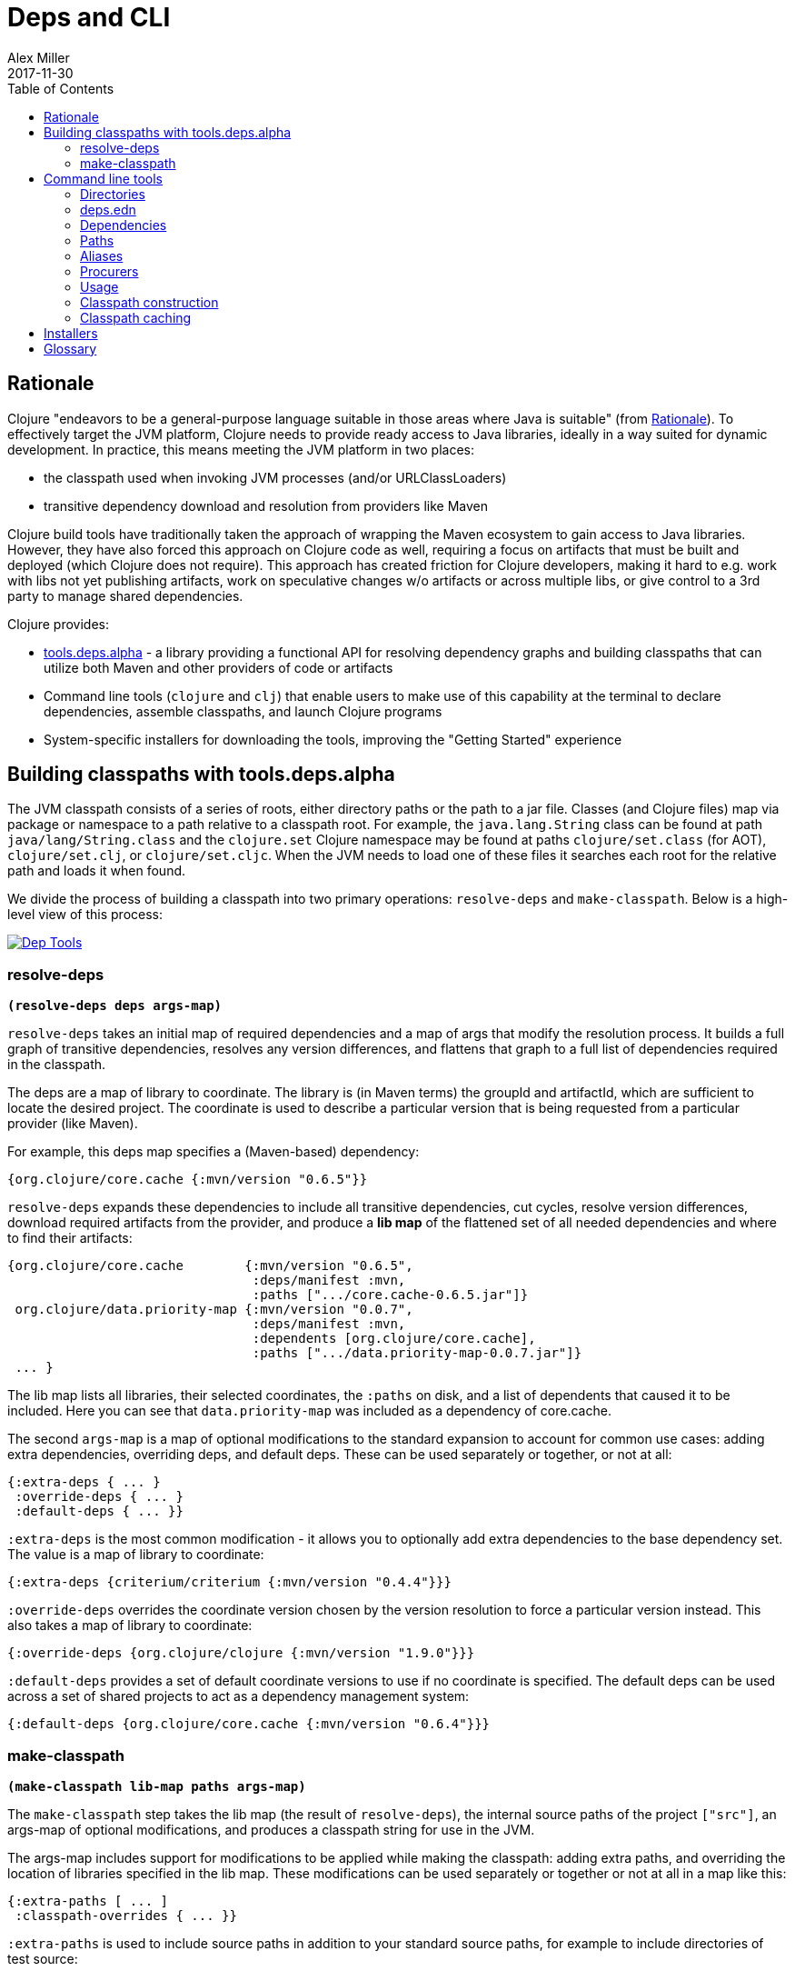 = Deps and CLI
Alex Miller
2017-11-30
:type: reference
:toc: macro
:icons: font
:prevpagehref: lisps
:prevpagetitle: Differences with Lisps

ifdef::env-github,env-browser[:outfilesuffix: .adoc]

toc::[]

== Rationale

Clojure "endeavors to be a general-purpose language suitable in those areas where Java is suitable" (from <<xref/../../about/rationale#,Rationale>>). To effectively target the JVM platform, Clojure needs to provide ready access to Java libraries, ideally in a way suited for dynamic development. In practice, this means meeting the JVM platform in two places:

* the classpath used when invoking JVM processes (and/or URLClassLoaders)
* transitive dependency download and resolution from providers like Maven

Clojure build tools have traditionally taken the approach of wrapping the Maven ecosystem to gain access to Java libraries. However, they have also forced this approach on Clojure code as well, requiring a focus on artifacts that must be built and deployed (which Clojure does not require). This approach has created friction for Clojure developers, making it hard to e.g. work with libs not yet publishing artifacts, work on speculative changes w/o artifacts or across multiple libs, or give control to a 3rd party to manage shared dependencies.

Clojure provides:

* https://github.com/clojure/tools.deps.alpha[tools.deps.alpha] - a library providing a functional API for resolving dependency graphs and building classpaths that can utilize both Maven and other providers of code or artifacts
* Command line tools (`clojure` and `clj`) that enable users to make use of this capability at the terminal to declare dependencies, assemble classpaths, and launch Clojure programs
* System-specific installers for downloading the tools, improving the "Getting Started" experience

== Building classpaths with tools.deps.alpha

The JVM classpath consists of a series of roots, either directory paths or the path to a jar file. Classes (and Clojure files) map via package or namespace to a path relative to a classpath root. For example, the `java.lang.String` class can be found at path `java/lang/String.class` and the `clojure.set` Clojure namespace may be found at paths `clojure/set.class` (for AOT), `clojure/set.clj`, or `clojure/set.cljc`. When the JVM needs to load one of these files it searches each root for the relative path and loads it when found.

We divide the process of building a classpath into two primary operations: `resolve-deps` and `make-classpath`. Below is a high-level view of this process:


image::/images/content/guides/deps/deps.svg["Dep Tools", link="/images/content/guides/deps/deps.svg"]

=== resolve-deps

**`(resolve-deps deps args-map)`**

`resolve-deps` takes an initial map of required dependencies and a map of args that modify the resolution process. It builds a full graph of transitive dependencies, resolves any version differences, and flattens that graph to a full list of dependencies required in the classpath.

The deps are a map of library to coordinate. The library is (in Maven terms) the groupId and artifactId, which are sufficient to locate the desired project. The coordinate is used to describe a particular version that is being requested from a particular provider (like Maven).

For example, this deps map specifies a (Maven-based) dependency:

[source,clojure]
----
{org.clojure/core.cache {:mvn/version "0.6.5"}}
----

`resolve-deps` expands these dependencies to include all transitive dependencies, cut cycles, resolve version differences, download required artifacts from the provider, and produce a *lib map* of the flattened set of all needed dependencies and where to find their artifacts:

[source,clojure]
----
{org.clojure/core.cache        {:mvn/version "0.6.5",
                                :deps/manifest :mvn,
                                :paths [".../core.cache-0.6.5.jar"]}
 org.clojure/data.priority-map {:mvn/version "0.0.7",
                                :deps/manifest :mvn,
                                :dependents [org.clojure/core.cache],
                                :paths [".../data.priority-map-0.0.7.jar"]} 
 ... }
----

The lib map lists all libraries, their selected coordinates, the `:paths` on disk, and a list of dependents that caused it to be included. Here you can see that `data.priority-map` was included as a dependency of core.cache.

The second `args-map` is a map of optional modifications to the standard expansion to account for common use cases: adding extra dependencies, overriding deps, and default deps. These can be used separately or together, or not at all:

[source,clojure]
----
{:extra-deps { ... }
 :override-deps { ... }
 :default-deps { ... }}
----

`:extra-deps` is the most common modification - it allows you to optionally add extra dependencies to the base dependency set. The value is a map of library to coordinate:

[source,clojure]
----
{:extra-deps {criterium/criterium {:mvn/version "0.4.4"}}}
----

`:override-deps` overrides the coordinate version chosen by the version resolution to force a particular version instead. This also takes a map of library to coordinate:

[source,clojure]
----
{:override-deps {org.clojure/clojure {:mvn/version "1.9.0"}}}
----

`:default-deps` provides a set of default coordinate versions to use if no coordinate is specified. The default deps can be used across a set of shared projects to act as a dependency management system:

[source,clojure]
----
{:default-deps {org.clojure/core.cache {:mvn/version "0.6.4"}}}
----

=== make-classpath

**`(make-classpath lib-map paths args-map)`**

The `make-classpath` step takes the lib map (the result of `resolve-deps`), the internal source paths of the project `["src"]`, an args-map of optional modifications, and produces a classpath string for use in the JVM.

The args-map includes support for modifications to be applied while making the classpath: adding extra paths, and overriding the location of libraries specified in the lib map. These modifications can be used separately or together or not at all in a map like this:

[source,clojure]
----
{:extra-paths [ ... ]
 :classpath-overrides { ... }}
----

`:extra-paths` is used to include source paths in addition to your standard source paths, for example to include directories of test source:

[source,clojure]
----
{:extra-paths ["test" "resources"]}
----

`:classpath-overrides` specify a location to pull a dependency that overrides the path found during dependency resolution, for example to replace a dependency with a local debug version. Many of these use cases are ones where you would be tempted to prepend the classpath to "override" something else.

[source,clojure]
----
{:classpath-overrides 
 {org.clojure/clojure "/my/clojure/target"}}
----

== Command line tools

=== Directories

The tools rely on several directories and optionally on several environment variables.

* Installation directory
** Created during installation
** Contents:
*** `bin/clojure` - main tool
*** `bin/clj` - wrapper for interactive repl use (uses `rlwrap`)
*** `deps.edn` - install level deps.edn file, with some default deps (Clojure, etc) and provider config
*** `example-deps.edn` - commented example that gets copied to `<config_dir>/deps.edn`
*** `libexec/clojure-tools-X.Y.Z.jar` - uberjar invoked by `clojure` to construct classpaths
* Config directory
** Holds a deps.edn file that persists across tool upgrades and affects all projects
** Locations used in this order:
*** If `$CLJ_CONFIG` is set, then use `$CLJ_CONFIG` (explicit override)
*** If `$XDG_CONFIG_HOME` is set, then use `$XDG_CONFIG_HOME/clojure` (Freedesktop conventions)
*** Else use `$HOME/.clojure` (most common)
** Contents:
*** `deps.edn` - user deps file, defines default Clojure version and provider defaults
* Cache directory
** Lazily created when `clojure` is invoked without a local `deps.edn` file. Locations used in this order:
*** If `$CLJ_CACHE` is set, then use `$CLJ_CACHE` (explicit override)
*** If `$XDG_CACHE_HOME` is set, then use `$XDG_CACHE_HOME/clojure` (Freedesktop conventions)
*** Else use `config_dir/.cpcache` (most common)
* Project directory
** The current directory
** Contents:
*** `deps.edn` - optional project deps
*** `.cpcache` - project cache directory, same as the user-level cache directory, created if there is a `deps.edn`

=== deps.edn

The configuration file format (in "deps.edn" files) is an edn map with top-level keys for `:deps`, `:paths`, and `:aliases`, plus provider-specific keys for configuring dependency sources.

After installation, deps.edn configuration files can be found in (up to) three locations:

- installation directory - created only at install time
- config directory (often ~/.clojure) - modified to change cross-project (or no-project) defaults
- the local directory - per-project settings

The `deps.edn` files in each of these locations (if they exist) are merged to form one combined dependency configuration. The merge is done in the order above install/config/local, last one wins. The operation is essentially `merge-with merge`, except for the `:paths` key, where only the last one found is used (they are not combined).

You can use the  `-Sverbose` option to see all of the actual directory locations.

=== Dependencies

Dependencies are declared in deps.edn with a top level key `:deps` - a map from library to coordinate. Libraries are symbols of the form <groupID>/<artifactId> or simply <id> if the group and artifact ID are the same. To indicate a classifier, use <groupId>/<artifactId>$<classifier>. 

Coordinates can take several forms depending on the coordinate type:

* Maven coordinate: `{:mvn/version "1.2.3"}`
** Other optional keys: `:extension`, `:exclusions`
** Note: `:classifier` is no longer supported - add to lib name as specified above
* Local project coordinate: `{:local/root "/path/to/project"}`
** Optional key `:deps/root`
*** Specifies the relative path within the root to search for the manifest file
** Optional key `:deps/manifest`
*** Specifies the project manifest type
*** Default is to auto-detect the project type (such as `:deps`, `:lein`, `:pom`)
*** Currently only `:deps` and `:pom` are supported
* Local jar: `{:local/root "/path/to/file.jar"}`
** If the jar has been packaged with a pom.xml file, the pom will be read and used to find transitive deps
* Git coordinate: `{:git/url "https://github.com/user/project.git", :sha "sha", :tag "tag"}`
** The `:git/url` can be one of the following:
*** https - secure anonymous access to public repos
*** ssh or user@host form urls (including GitHub) - ssh-based access (see Git configuration section)
** The `:sha` attribute should indicate the full commit sha
** The `:tag` attribute is optional and used only to indicate the semantics of the sha

[source,clojure]
----
{:deps
 {org.clojure/tools.reader {:mvn/version "1.1.1"}
  github-sally/awesome {:git/url "https://github.com/sally/awesome.git", :sha "123abcd549214b5cba04002b6875bdf59f9d88b6"}
  ;; ... add more here
 }}
----

=== Paths

Paths are declared in a top level key `:paths` and is a vector of string paths (typically relative to the project root). These source paths will be included on the classpath.

While dependency sets are merged across all of the configuration files, only the last paths found in one of the config files is used, prior ones are ignored.

[source,clojure]
----
{:paths ["src"]}
----

=== Aliases

Aliases are defined in the `:aliases` section of the config file. The Clojure tool supports several kinds of aliases:

* -R - `resolve-deps` aliases are modifications applied during `resolve-deps`
** Allowed keys in these aliases are:
*** `:extra-deps` - a deps map from lib to coordinate of deps to add to the deps
*** `:override-deps` - a deps map from lib to coordinate of override versions to use
*** `:default-deps` - a deps map from lib to coordinate of versions to use if none is found
** If multiple -R alias maps are activated, all of these are merge-with merged
* -C - `make-classpath` aliases are modifications applied during `make-classpath`
** Allowed keys in these aliases are:
*** `:extra-paths` - a collection of string paths to add to `:paths`
*** `:classpath-overrides` - a map of lib to string path to replace the location of the lib
*** If multiple -C alias maps are activated, `:extra-paths` concatenate and `:classpath-overrides` merge-with merge
* -O - JVM option aliases
** Allowed keys in these aliases are:
*** `:jvm-opts` - a collection of string JVM options
** If multiple -O alias maps are activated, `:jvm-opts` concatenate
** If -J JVM options are also specified on the command line, they are concatenated after the alias options
* -M - clojure.main option aliases
** Allowed keys in these aliases are:
*** `:main-opts` - a collection of clojure.main options
** If multiple -M alias maps are activated, only the last one will be used
** If command line clojure.main arguments are supplied on the command line, they are concatenated after the last main alias map
* -A - applies across all alias types
** These aliases support ALL alias keys above and all will be applied

So given a deps.edn like:

[source,clojure]
----
{:paths ["src"]
 :deps {}
 :aliases
 {:1.7 {:override-deps {org.clojure/clojure {:mvn/version "1.7.0"}}}
  :bench {:extra-deps {criterium/criterium {:mvn/version "0.4.4"}}}
  :test {:extra-paths ["test"]}}}
----

You can activate all three aliases to create a classpath that switches to an older Clojure version, adds the benchmarking library, and includes the test directory in the classpath to see how it changes the classpath:

[source]
----
clj -R:1.7:bench -C:test -Spath
----

You can use -A to include all types of aliases or define aliases that cross multiple alias types:

[source]
----
clj -A:1.7:bench:test -Spath
----

=== Procurers

Coordinates are interpreted by procurers, which know how to determine dependencies for a library and download artifacts. tools.deps.alpha is designed to support an extensible set of procurers that can expand over time. Currently the available procurers are: `mvn`,  `local`, and `git`.

The procurer to use is determined by examining the attributes of the coordinate and using the first attribute qualifier that's found (ignoring the reserved qualifier "deps"). For example, a Maven coordinate contains a `:mvn/version` attribute and a local coordinate contains a `:local/root` attribute.

Procurers may also have configuration attributes stored at the root of the configuration map under the same qualifier. The `mvn` procurer will look for `:mvn/repos`. The installation deps.edn configures the default Maven repos:

[source,clojure]
----
{:mvn/repos
 {"central" {:url "https://repo1.maven.org/maven2/"}
  "clojars" {:url "https://clojars.org/repo"}}}
----

==== Maven authenticated repos

For Maven deps in authenticated repositories, existing Maven infrastructure is used to convey credentials.

In your ~/.m2/settings.xml:

[source,xml]
----
<servers>
  ...
  <server>
    <id>my-auth-repo</id>
    <username>zango</username>
    <password>123</password>
  </server>
  ...
</servers>
----

Then in your deps.edn include a repo with a name matching the server id (here `my-auth-repo`):

[source,clojure]
----
{:deps
 {authenticated/dep {:mvn/version "1.2.3"}}
 :mvn/repos
 {"my-auth-repo" {:url "https://my.auth.com/repo"}}}
----

Then just refer to your dependencies as usual in the `:deps`.

==== Maven S3 repos

The tools also provide support for connecting to private S3 Maven repositories (thanks to the https://github.com/s3-wagon-private/s3-wagon-private[s3-wagon-private] and https://github.com/spring-projects/aws-maven[aws-maven] projects).

Add a `:mvn/repos` that includes the s3 repository root:

[source,clojure]
----
{:deps
 {my.library {:mvn/version "0.1.2"}}
 :mvn/repos
 {"my-private-repo" {:url "s3://my-bucket/maven/releases"}}}
----

AWS credentials can be set in the ~/.m2/settings.xml on a per-server basis. The repository name in deps.edn must match the server id in settings.xml:

[source,xml]
----
<servers>
  ...
  <server>
    <id>my-private-repo</id>
    <username>AWS_ACCESS_KEY_HERE</username>
    <password>AWS_SECRET_ACCESS_KEY_HERE</password>
  </server>
  ...
</servers>
----

It is also possible to specify your AWS credentials using the AWS credential chain. This is NOT RECOMMENDED as the same AWS credentials will be used for all AWS repositories (unlike settings.xml, which lets you set these on a per-repository basis).

AWS S3 credentials can be set in the environment using one of these mechanisms:

1. Set the environment variables `AWS_ACCESS_KEY_ID` and `AWS_SECRET_ACCESS_KEY`.
2. Create a default profile in the AWS credentials file `~/.aws/credentials` (older `~/.aws/config` also supported).
3. Create a named profile in the AWS credentials file and set the environment variable `AWS_PROFILE` with its name.
4. Amazon ECS container and instance profile credentials should also work, but have not been tested.

For more information, most of the advice in http://docs.aws.amazon.com/sdk-for-java/v1/developer-guide/credentials.html[this AWS document] describes how credentials are located. Note however that the Java system properties options will NOT work with the command line tools (but would work if using the tools.deps.alpha library directly).

==== Git configuration

The supported git url protocols are https and ssh. https repos will be accessed anonymously and require no additional authentication information. This approach is recommended for public repos.

ssh repos may be either public or private. Access to a git repo via ssh requires an ssh keypair. The private key of this keypair may or may not have a passphrase. ssh authentication works by connecting to the local ssh agent (ssh-agent on *nix or Pageant via PuTTY on Windows).
The ssh-agent must have a registered identity for the key being used to access the Git repository.
To check whether you have registered identities, use:

[source,shell]
----
$ ssh-add -l
2048 SHA256:S2SMY1YRTRFg3sqsMy1eTve4ag78XEzhbzzdVxZroDk /Users/me/.ssh/id_rsa (RSA)
----

which should return one or more registered identities, typically the one at `~/.ssh/id_rsa`.

For more information on creating keys and using the ssh-agent to manage your ssh identities, GitHub provides excellent info:

* https://help.github.com/articles/generating-a-new-ssh-key-and-adding-it-to-the-ssh-agent/
* https://help.github.com/articles/working-with-ssh-key-passphrases/

_Note: user/password authentication is not supported for any protocol._

=== Usage

Usage:

* `clojure [dep-opt*] [init-opt*] [main-opt] [arg*]`
* `clj     [dep-opt*] [init-opt*] [main-opt] [arg*]`

The clojure tool is a runner for Clojure. clj is a wrapper for interactive repl use. These tools ultimately construct and invoke a command-line of the form:

`java [java-opt*] -cp classpath clojure.main [init-opt*] [main-opt] [arg*]`

The dep-opts are used to build the java-opts and classpath:

----
-Jopt           Pass opt through in java_opts, ex: -J-Xmx512m
-Ralias...      Concatenated resolve-deps aliases, ex: -R:bench:1.9
-Calias...      Concatenated make-classpath aliases, ex: -C:dev
-Oalias...      Concatenated jvm option aliases, ex: -O:mem
-Malias...      Concatenated clojure.main option aliases, ex: -M:myapp
-Aalias...      Concatenated aliases of any type
-Sdeps DEPS     Deps data to use as the final deps file
-Spath          Compute classpath and echo to stdout only
-Scp CP         Do NOT compute or cache classpath, use this one instead
-Srepro         Ignore the ~/.clojure/deps.edn config file
-Sforce         Force recomputation of the classpath (don't use the cache)
-Spom           Generate (or update an existing) pom.xml with deps and paths
-Stree          Print dependency tree
-Sresolve-tags  Resolve git coordinate tags to shas and update deps.edn
-Sverbose       Print important path info to console
-Sdescribe     Print environment and command parsing info as data
----

init-opt:

----
-i, --init path     Load a file or resource
-e, --eval string   Eval exprs in string; print non-nil values
----

main-opt:

----
-m, --main ns-name  Call the -main function from namespace w/args
-r, --repl          Run a repl
path                Run a script from a file or resource
-                   Run a script from standard input
-h, -?, --help      Print this help message and exit
----

=== Classpath construction

The following process is used to construct the classpath for invoking clojure.main:

* Compute the deps map
** Read the deps.edn configuration file in the following locations:
*** Install directory (unless -Srepro)
*** Config directory (if it exists and unless -Srepro)
*** Current directory (if it exists)
*** -Sdeps data (if it exists)
** Combine the deps.edn maps in that order with `merge-with merge` (except for :paths where last wins)
* Compute the resolve-deps args
** If `-R` specifies one or more aliases, find each alias in the deps map `:aliases`
** `merge-with` `merge` the alias maps - the result is the resolve-args map
* Invoke `resolve-deps` with deps map and resolve-args map
* Compute the classpath-overrides map
** If `-C` specifies one or more aliases, find each alias in the deps map `:aliases`
** `merge` the classpath-override alias maps
* Invoke `make-classpath` with the libs map returned by `resolve-deps`, the paths, and the classpath-args map

=== Classpath caching

Classpath files are cached in the current directory under `.cpcache/`. File are of two forms:

* `.cpcache/<hash>.libs` - a `::lib-map` in the https://github.com/clojure/tools.deps.alpha/blob/master/src/main/clojure/clojure/tools/deps/alpha/specs.clj[specs], the output of running `resolve-deps`
* `.cpcache/<hash>.cp` - a classpath string, the output of `make-classpath`

where the `<hash>` is based on the config file paths, the resolve-aliases, and the classpath aliases.

The cached classpath file is used when:

* It exists
* It is newer than all `deps.edn` files

== Installers

For tools installation, see the instructions in the <<xref/../../guides/getting_started#,Getting Started>> guide.

== Glossary

**Library**

An independently-developed chunk of code residing in a directory hierarchy under a root.  We will narrow to those libraries that can be globally named, e.g. `my.namespace/my-lib`.

**Artifact**

A snapshot of a library, captured at a point in time, possibly subjected to some build process, labeled with a version, containing some manifest documenting its dependencies, and packaged in e.g. a jar.

**Coordinate**

A particular version of a library chosen for use, with information sufficient to obtain and use the library.

**Dependency**

An expression, at the project/library level, that the declaring library needs the declared library in order to provide some of its functions. Must at least specify library name, might also specify version and other attrs. Actual (functional) dependencies are more fine-grained. 

Dependency types:

* maven artifacts
* unversioned libraries - a file location identifying a jar or directory root
* git coordinates

**Classpath (and roots/paths)**

An ordered list of local 'places' (filesystem directories and/or jars) that will form root paths for searches of requires/imports at runtime, supplied as an argument to Java which controls the semantics. We discourage order-dependence in the classpath, which implies something is duplicated (and thus likely broken).

**Expansion**

Given a set of root dependencies, a full walk of the transitive dependencies.

**Resolution**

Given a collection of root dependencies and additional modifications, creates a fully-expanded dependency tree, then produces a mapping from each library mentioned to a single version to be used that would satisfy all dependents, as well as the local path. We will also include those dependents for each entry. Conflicts arise only if libraries depend on different major versions of a library.

**Classpath creation**

Creates a classpath from a resolved lib-map and optional extra local lib paths. Current plan for lib-map does not provide for control over resulting order.

**Version**

A human numbering system whose interpretation is determined by convention. Usually x.y.z. Must protect against 'semver' interpretation, which allows libraries to break users while keeping the name the same. Ascending by convention - higher numbers are 'later', vague compatibility with lower/earlier.

**Version difference**

This occurs when the dependency expansion contains the same library with more than one "version" specified but where there is a relative ordering (either by number or by SHA etc). Version differences can be resolved by choosing the "later" or "newest" version when that relationship can be established.

**Version conflict**

A version conflict occurs when the dependency expansion contains the same library with more than one "version" such that the best choice cannot be automatically chosen:

* semver version breakage (major version changed)
* github shas that do not contain any common root or ancestry (two shas on different branches or unrelated repos, for example)
* versions that cross different repos or repo types such that no relative relationship can be established

**Maven Repo**

A repository of library artifacts - e.g. Maven central or Clojars

**Requires and imports**

Mentions in source code of library (sub)components that must be in the classpath in order to succeed. namespace and package/class names are transformed into path components.
